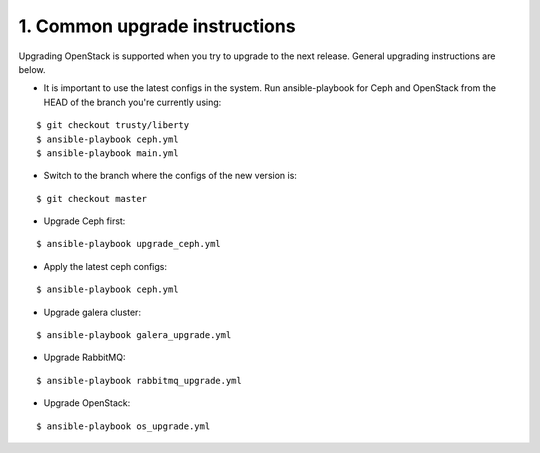 1. Common upgrade instructions
==============================

Upgrading OpenStack is supported when you try to upgrade to the next release.
General upgrading instructions are below.

- It is important to use the latest configs in the system. Run ansible-playbook
  for Ceph and OpenStack from the HEAD of the branch you're currently using:

::

  $ git checkout trusty/liberty
  $ ansible-playbook ceph.yml
  $ ansible-playbook main.yml

- Switch to the branch where the configs of the new version is:

::

  $ git checkout master

- Upgrade Ceph first:

::

  $ ansible-playbook upgrade_ceph.yml

- Apply the latest ceph configs:

::

  $ ansible-playbook ceph.yml

- Upgrade galera cluster:

::

  $ ansible-playbook galera_upgrade.yml

- Upgrade RabbitMQ:

::

  $ ansible-playbook rabbitmq_upgrade.yml

- Upgrade OpenStack:

::

  $ ansible-playbook os_upgrade.yml
